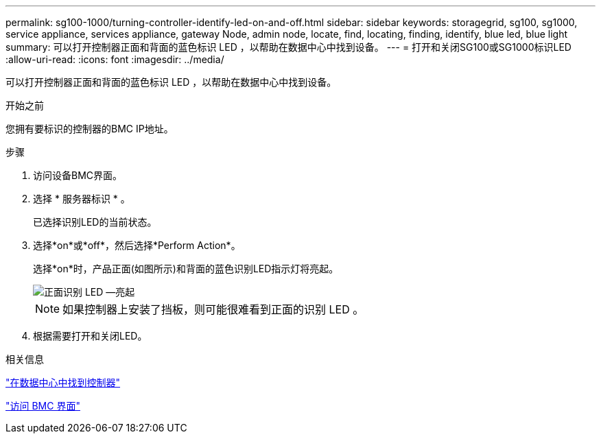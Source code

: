 ---
permalink: sg100-1000/turning-controller-identify-led-on-and-off.html 
sidebar: sidebar 
keywords: storagegrid, sg100, sg1000, service appliance, services appliance, gateway Node, admin node, locate, find, locating, finding, identify, blue led, blue light 
summary: 可以打开控制器正面和背面的蓝色标识 LED ，以帮助在数据中心中找到设备。 
---
= 打开和关闭SG100或SG1000标识LED
:allow-uri-read: 
:icons: font
:imagesdir: ../media/


[role="lead"]
可以打开控制器正面和背面的蓝色标识 LED ，以帮助在数据中心中找到设备。

.开始之前
您拥有要标识的控制器的BMC IP地址。

.步骤
. 访问设备BMC界面。
. 选择 * 服务器标识 * 。
+
已选择识别LED的当前状态。

. 选择*on*或*off*，然后选择*Perform Action*。
+
选择*on*时，产品正面(如图所示)和背面的蓝色识别LED指示灯将亮起。

+
image::../media/sg6060_front_panel_service_led_on.jpg[正面识别 LED —亮起]

+

NOTE: 如果控制器上安装了挡板，则可能很难看到正面的识别 LED 。

. 根据需要打开和关闭LED。


.相关信息
link:locating-controller-in-data-center.html["在数据中心中找到控制器"]

link:../installconfig/accessing-bmc-interface.html["访问 BMC 界面"]

